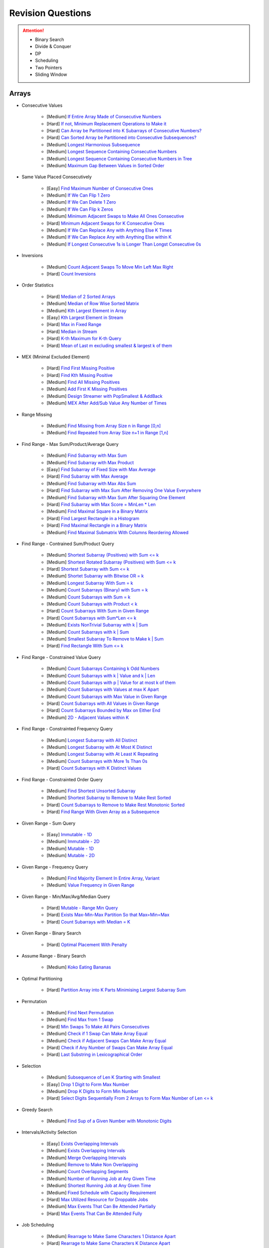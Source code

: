 *********************************************************************
Revision Questions
*********************************************************************
.. attention::
	- Binary Search
	- Divide & Conquer
	- DP
	- Scheduling
	- Two Pointers
	- Sliding Window

Arrays
=====================================================================
- Consecutive Values

	- [Medium] `If Entire Array Made of Consecutive Numbers <https://leetcode.com/problems/check-if-an-array-is-consecutive/description/>`_
	- [Hard] `If not, Minimum Replacement Operations to Make it <https://leetcode.com/problems/minimum-number-of-operations-to-make-array-continuous/description/>`_
	- [Hard] `Can Array be Partitioned into K Subarrays of Consecutive Numbers? <https://leetcode.com/problems/hand-of-straights/description/>`_
	- [Hard] `Can Sorted Array be Partitioned into Consecutive Subsequences? <https://leetcode.com/problems/split-array-into-consecutive-subsequences/>`_
	- [Medium] `Longest Harmonious Subsequence <https://leetcode.com/problems/longest-harmonious-subsequence/description/>`_
	- [Medium] `Longest Sequence Containing Consecutive Numbers <https://leetcode.com/problems/longest-consecutive-sequence/>`_
	- [Medium] `Longest Sequence Containing Consecutive Numbers in Tree <https://leetcode.com/problems/binary-tree-longest-consecutive-sequence/description/>`_
	- [Medium] `Maximum Gap Between Values in Sorted Order <https://leetcode.com/problems/maximum-gap/description/>`_
- Same Value Placed Consecutively

	- [Easy] `Find Maximum Number of Consecutive Ones <https://leetcode.com/problems/max-consecutive-ones/description/>`_
	- [Medium] `If We Can Flip 1 Zero <https://leetcode.com/problems/max-consecutive-ones-ii/description/>`_
	- [Medium] `If We Can Delete 1 Zero <https://leetcode.com/problems/longest-subarray-of-1s-after-deleting-one-element/description/>`_
	- [Medium] `If We Can Flip k Zeros <https://leetcode.com/problems/max-consecutive-ones-iii/description/>`_
	- [Medium] `Minimum Adjacent Swaps to Make All Ones Consecutive <https://leetcode.com/problems/minimum-swaps-to-group-all-1s-together/description/>`_
	- [Hard] `Minimum Adjacent Swaps for K Consecutive Ones <https://leetcode.com/problems/minimum-adjacent-swaps-for-k-consecutive-ones/description/>`_
	- [Medium] `If We Can Replace Any with Anything Else K Times <https://leetcode.com/problems/longest-repeating-character-replacement/description/>`_
	- [Medium] `If We Can Replace Any with Anything Else within K <https://leetcode.com/problems/maximum-beauty-of-an-array-after-applying-operation/description/>`_	
	- [Medium] `If Longest Consecutive 1s is Longer Than Longst Consecutive 0s <https://leetcode.com/problems/longer-contiguous-segments-of-ones-than-zeros/description/>`_
- Inversions

	- [Medium] `Count Adjacent Swaps To Move Min Left Max Right <https://leetcode.com/problems/minimum-adjacent-swaps-to-make-a-valid-array/description/>`_
	- [Hard] `Count Inversions <https://leetcode.com/problems/count-of-smaller-numbers-after-self/description/>`_
- Order Statistics

	- [Hard] `Median of 2 Sorted Arrays <https://leetcode.com/problems/median-of-two-sorted-arrays/description/?envType=problem-list-v2&envId=divide-and-conquer>`_
	- [Medium] `Median of Row Wise Sorted Matrix <https://leetcode.com/problems/median-of-a-row-wise-sorted-matrix/>`_
	- [Medium] `Kth Largest Element in Array <https://leetcode.com/problems/kth-largest-element-in-an-array/description/>`_
	- [Easy] `Kth Largest Element in Stream <https://leetcode.com/problems/kth-largest-element-in-a-stream/description/>`_
	- [Hard] `Max in Fixed Range <https://leetcode.com/problems/sliding-window-maximum/description/>`_
	- [Hard] `Median in Stream <https://leetcode.com/problems/find-median-from-data-stream/description/>`_
	- [Hard] `K-th Maximum for K-th Query <https://leetcode.com/problems/sequentially-ordinal-rank-tracker/description/>`_
	- [Hard] `Mean of Last m excluding smallest & largest k of them <https://leetcode.com/problems/finding-mk-average/description/>`_
- MEX (Minimal Excluded Element)

	- [Hard] `Find First Missing Positive <https://leetcode.com/problems/first-missing-positive/description/>`_
	- [Hard] `Find Kth Missing Positive <https://leetcode.com/problems/kth-missing-positive-number/description/>`_
	- [Medium] `Find All Missing Positives <https://leetcode.com/problems/find-all-numbers-disappeared-in-an-array/description/>`_
	- [Medium] `Add First K Missing Positives <https://leetcode.com/problems/append-k-integers-with-minimal-sum/description/>`_
	- [Medium] `Design Streamer with PopSmallest & AddBack <https://leetcode.com/problems/smallest-number-in-infinite-set/description/>`_
	- [Medium] `MEX After Add/Sub Value Any Number of Times <https://leetcode.com/problems/smallest-missing-non-negative-integer-after-operations/description/>`_
- Range Missing

	- [Medium] `Find Missing from Array Size n in Range [0,n] <https://leetcode.com/problems/missing-number/description/>`_
	- [Medium] `Find Repeated from Array Size n+1 in Range [1,n] <https://leetcode.com/problems/find-the-duplicate-number/description/>`_
- Find Range - Max Sum/Product/Average Query

	- [Medium] `Find Subarray with Max Sum <https://leetcode.com/problems/maximum-subarray/description/>`_
	- [Medium] `Find Subarray with Max Product <https://leetcode.com/problems/maximum-product-subarray/description/>`_
	- [Easy] `Find Subarray of Fixed Size with Max Average <https://leetcode.com/problems/maximum-average-subarray-i/description/>`_
	- [Hard] `Find Subarray with Max Average <https://leetcode.com/problems/maximum-average-subarray-ii/description/>`_
	- [Medium] `Find Subarray with Max Abs Sum <https://leetcode.com/problems/maximum-absolute-sum-of-any-subarray/description/>`_
	- [Hard] `Find Subarray with Max Sum After Removing One Value Everywhere <https://leetcode.com/problems/maximize-subarray-sum-after-removing-all-occurrences-of-one-element/description/>`_
	- [Medium] `Find Subarray with Max Sum After Squaring One Element <https://leetcode.com/problems/maximum-subarray-sum-after-one-operation/description/>`_
	- [Hard] `Find Subarray with Max Score = MinLen * Len <https://leetcode.com/problems/maximum-score-of-a-good-subarray/>`_
	- [Medium] `Find Maximal Square in a Binary Matrix <https://leetcode.com/problems/maximal-square/description/>`_
	- [Hard] `Find Largest Rectangle in a Histogram <https://leetcode.com/problems/largest-rectangle-in-histogram/description/>`_
	- [Hard] `Find Maximal Rectangle in a Binary Matrix <https://leetcode.com/problems/maximal-rectangle/description/>`_
	- [Medium] `Find Maximal Submatrix With Columns Reordering Allowed <https://leetcode.com/problems/largest-submatrix-with-rearrangements/description/>`_	
- Find Range - Contrained Sum/Product Query

	- [Medium] `Shortest Subarray (Positives) with Sum <= k <https://leetcode.com/problems/minimum-size-subarray-sum/description/>`_
	- [Medium] `Shortest Rotated Subarray (Positives) with Sum <= k <https://leetcode.com/problems/minimum-operations-to-reduce-x-to-zero/description/>`_
	- [Hard] `Shortest Subarray with Sum <= k <https://leetcode.com/problems/shortest-subarray-with-sum-at-least-k/description/>`_
	- [Medium] `Shortet Subarray with Bitwise OR = k <https://leetcode.com/problems/shortest-subarray-with-or-at-least-k-ii/description/>`_
	- [Medium] `Longest Subarray With Sum = k <https://leetcode.com/problems/maximum-size-subarray-sum-equals-k/>`_
	- [Medium] `Count Subarrays (Binary) with Sum = k <https://leetcode.com/problems/binary-subarrays-with-sum/description/>`_
	- [Medium] `Count Subarrays with Sum = k <https://leetcode.com/problems/subarray-sum-equals-k/description/>`_
	- [Medium] `Count Subarrays with Product < k <https://leetcode.com/problems/subarray-product-less-than-k/description/>`_
	- [Hard] `Count Subarrays With Sum in Given Range <https://leetcode.com/problems/count-of-range-sum/description/>`_
	- [Hard] `Count Subarrays with Sum*Len <= k <https://leetcode.com/problems/count-subarrays-with-score-less-than-k/description/>`_
	- [Medium] `Exists NonTrivial Subarray with k | Sum <https://leetcode.com/problems/continuous-subarray-sum/description/>`_
	- [Medium] `Count Subarrays with k | Sum <https://leetcode.com/problems/subarray-sums-divisible-by-k/description/>`_
	- [Medium] `Smallest Subarray To Remove to Make k | Sum <https://leetcode.com/problems/make-sum-divisible-by-p/description/>`_
	- [Hard] `Find Rectangle With Sum <= k <https://leetcode.com/problems/max-sum-of-rectangle-no-larger-than-k/description/>`_
- Find Range - Constrained Value Query

	- [Medium] `Count Subarrays Containing k Odd Numbers <https://leetcode.com/problems/count-number-of-nice-subarrays/description/>`_
	- [Medium] `Count Subarrays with k | Value and k | Len <https://leetcode.com/problems/count-of-interesting-subarrays/>`_
	- [Medium] `Count Subarrays with p | Value for at most k of them <https://leetcode.com/problems/k-divisible-elements-subarrays/>`_
	- [Medium] `Count Subarrays with Values at max K Apart <https://leetcode.com/problems/longest-continuous-subarray-with-absolute-diff-less-than-or-equal-to-limit/description/>`_
	- [Medium] `Count Subarrays with Max Value in Given Range <https://leetcode.com/problems/number-of-subarrays-with-bounded-maximum/description/>`_
	- [Hard] `Count Subarrays with All Values in Given Range <https://leetcode.com/problems/count-subarrays-with-fixed-bounds/description/>`_
	- [Hard] `Count Subarrays Bounded by Max on Either End <https://leetcode.com/problems/find-the-number-of-subarrays-where-boundary-elements-are-maximum/>`_
	- [Medium] `2D - Adjacent Values within K <https://leetcode.com/problems/find-the-grid-of-region-average/description/>`_
- Find Range - Constrainted Frequency Query

	- [Medium] `Longest Subarray with All Distinct <https://leetcode.com/problems/longest-substring-without-repeating-characters/description/>`_
	- [Medium] `Longest Subarray with At Most K Distinct <https://leetcode.com/problems/longest-substring-with-at-most-k-distinct-characters/>`_
	- [Medium] `Longest Subarray with At Least K Repeating <https://leetcode.com/problems/longest-substring-with-at-least-k-repeating-characters/>`_
	- [Medium] `Count Subarrays with More 1s Than 0s <https://leetcode.com/problems/count-subarrays-with-more-ones-than-zeros/>`_
	- [Hard] `Count Subarrays with K Distinct Values <https://leetcode.com/problems/subarrays-with-k-different-integers/>`_
- Find Range - Constrainted Order Query

	- [Medium] `Find Shortest Unsorted Subarray <https://leetcode.com/problems/shortest-unsorted-continuous-subarray/description/>`_
	- [Medium] `Shortest Subarray to Remove to Make Rest Sorted <https://leetcode.com/problems/shortest-subarray-to-be-removed-to-make-array-sorted/description/>`_
	- [Hard] `Count Subarrays to Remove to Make Rest Monotonic Sorted <https://leetcode.com/problems/count-the-number-of-incremovable-subarrays-ii/>`_
	- [Hard] `Find Range With Given Array as a Subsequence <https://leetcode.com/problems/minimum-window-subsequence/description/>`_
- Given Range - Sum Query

	- [Easy] `Immutable - 1D <https://leetcode.com/problems/range-sum-query-immutable/description/>`_
	- [Medium] `Immutable - 2D <https://leetcode.com/problems/range-sum-query-2d-immutable/description/>`_
	- [Medium] `Mutable - 1D <https://leetcode.com/problems/range-sum-query-mutable/>`_
	- [Medium] `Mutable - 2D <https://leetcode.com/problems/range-sum-query-2d-mutable/description/>`_
- Given Range - Frequency Query

	- [Medium] `Find Majority Element In Entire Array <https://leetcode.com/problems/majority-element/description/>`_, `Variant <https://leetcode.com/problems/majority-element-ii/description/>`_
	- [Medium] `Value Frequency in Given Range <https://leetcode.com/problems/range-frequency-queries/description/>`_
- Given Range - Min/Max/Avg/Median Query

	- [Hard] `Mutable - Range Min Query <https://www.spoj.com/problems/RMQSQ/>`_
	- [Hard] `Exists Max-Min-Max Partition So that Max=Min=Max <https://codeforces.com/contest/1454/problem/F>`_
	- [Hard] `Count Subarrays with Median = K <https://leetcode.com/problems/count-subarrays-with-median-k/>`_
- Given Range - Binary Search

	- [Hard] `Optimal Placement With Penalty <https://leetcode.com/problems/minimize-max-distance-to-gas-station/>`_
- Assume Range - Binary Search

	- [Medium] `Koko Eating Bananas <https://leetcode.com/problems/koko-eating-bananas/>`_
- Optimal Partitioning

	- [Hard] `Partition Array into K Parts Minimising Largest Subarray Sum <https://leetcode.com/problems/split-array-largest-sum/description/>`_
- Permutation

	- [Medium] `Find Next Permutation <https://leetcode.com/problems/next-permutation/>`_
	- [Medium] `Find Max from 1 Swap <https://leetcode.com/problems/maximum-swap/>`_
	- [Hard] `Min Swaps To Make All Pairs Consecutives <https://leetcode.com/problems/couples-holding-hands/>`_
	- [Medium] `Check if 1 Swap Can Make Array Equal <https://leetcode.com/problems/check-if-one-string-swap-can-make-strings-equal/description/>`_
	- [Medium] `Check if Adjacent Swaps Can Make Array Equal <https://leetcode.com/problems/move-pieces-to-obtain-a-string/>`_
	- [Hard] `Check if Any Number of Swaps Can Make Array Equal <https://leetcode.com/problems/k-similar-strings/description/>`_
	- [Hard] `Last Substring in Lexicographical Order <https://leetcode.com/problems/last-substring-in-lexicographical-order/description/>`_	
- Selection

	- [Medium] `Subsequence of Len K Starting with Smallest <https://leetcode.com/problems/find-the-most-competitive-subsequence/description/>`_
	- [Easy] `Drop 1 Digit to Form Max Number <https://leetcode.com/problems/remove-digit-from-number-to-maximize-result/description/>`_
	- [Medium] `Drop K Digits to Form Min Number <https://leetcode.com/problems/remove-k-digits/>`_
	- [Hard] `Select Digits Sequentially From 2 Arrays to Form Max Number of Len <= k <https://leetcode.com/problems/create-maximum-number/description/>`_
- Greedy Search

	- [Medium] `Find Sup of a Given Number with Monotonic Digits <https://leetcode.com/problems/monotone-increasing-digits/description/>`_
- Intervals/Activity Selection

	- [Easy] `Exists Overlapping Intervals <https://leetcode.com/problems/meeting-rooms/description/>`_
	- [Medium] `Exists Overlapping Intervals <https://leetcode.com/problems/meeting-rooms-ii/description/>`_
	- [Medium] `Merge Overlapping Intervals <https://leetcode.com/problems/merge-intervals/description/>`_
	- [Medium] `Remove to Make Non Overlapping <https://leetcode.com/problems/non-overlapping-intervals/>`_	
	- [Medium] `Count Overlapping Segments <https://leetcode.com/problems/minimum-number-of-arrows-to-burst-balloons/description/>`_
	- [Medium] `Number of Running Job at Any Given Time <https://leetcode.com/problems/number-of-flowers-in-full-bloom/description/>`_
	- [Medium] `Shortest Running Job at Any Given Time <https://leetcode.com/problems/minimum-interval-to-include-each-query/description/>`_
	- [Medium] `Fixed Schedule with Capacity Requirement <https://leetcode.com/problems/car-pooling/description/>`_
	- [Hard] `Max Utilized Resource for Droppable Jobs <https://leetcode.com/problems/find-servers-that-handled-most-number-of-requests/description/>`_
	- [Medium] `Max Events That Can Be Attended Partially <https://leetcode.com/problems/maximum-number-of-events-that-can-be-attended/description/>`_
	- [Hard] `Max Events That Can Be Attended Fully <https://leetcode.com/problems/maximum-number-of-events-that-can-be-attended-ii/description/>`_
- Job Scheduling

	- [Medium] `Rearrage to Make Same Characters 1 Distance Apart <https://leetcode.com/problems/reorganize-string/description/>`_
	- [Hard] `Rearrage to Make Same Characters K Distance Apart <https://leetcode.com/problems/rearrange-string-k-distance-apart/description/>`_
	- [Medium] `Unordered Single CPU Scheduler with Repeat Constraint <https://leetcode.com/problems/task-scheduler/description/>`_	
	- [Medium] `Ordered Single CPU Scheduler with Repeat Constraint  <https://leetcode.com/problems/task-scheduler-ii/description/>`_
	- [Medium] `Optimal Job Allocation with Fixed Burst Time <https://leetcode.com/problems/minimum-number-of-work-sessions-to-finish-the-tasks/description/>`_
	- [Hard] `Optimal Job Allocation Among K Workers <https://leetcode.com/problems/find-minimum-time-to-finish-all-jobs/description/>`_
	- [Medium] `Optimal Job Allocation Among K Workers of Varying Capability <https://leetcode.com/problems/find-minimum-time-to-finish-all-jobs-ii/description/>`_
	- [Medium] `Max Utilized Resource for Flexi Schedule Jobs <https://leetcode.com/problems/meeting-rooms-iii/description/>`_
- Combinatorics

	- [Medium] `Generate All Permutations of Given Array of Uniques <https://leetcode.com/problems/permutations/description/>`_
	- [Medium] `Generate All Permutations of Given Array Containing Duplicates <https://leetcode.com/problems/permutations-ii/description/>`_
	- [Hard] `Generate Kth Permutation <https://leetcode.com/problems/permutation-sequence/description/>`_
	- [Medium] `Generate Palindrome Permutations of Given Array <https://leetcode.com/problems/palindrome-permutation-ii/description/>`_
	- [Medium] `Generate Combinations <https://leetcode.com/problems/combinations/>`_
	- [Medium] `Combinations Sum = K (With Replacement) <https://leetcode.com/problems/combination-sum/description/>`_
	- [Medium] `Combinations Sum = K (Without Replacement) <https://leetcode.com/problems/combination-sum-ii/description/>`_
	- [Medium] `Combinations of K Digits With Sum = N (Without Replacement) <https://leetcode.com/problems/combination-sum-iii/description/>`_
- Paranthesis

	- [Medium] `Generate All Valid Paranthesis of Given Size <https://leetcode.com/problems/generate-parentheses/description/>`_
	- [Medium] `Check Valid Paranthesis With Wildcard <https://leetcode.com/problems/valid-parenthesis-string/description/>`_
	- [Medium] `Min Remove to Make Valid Paranthesis <https://leetcode.com/problems/minimum-remove-to-make-valid-parentheses/description/>`_
	- [Medium] `Can Make Valid Paranthesis Flipping At Certain Allowed Position <https://leetcode.com/problems/check-if-a-parentheses-string-can-be-valid/description/>`_
- Palindromes

	- [Easy] `Can Be Made Palindrome With 1 Removal <https://leetcode.com/problems/valid-palindrome-ii/description/>`_
	- [Medium] `Can Be Made Palindrome With 1 Replacement <https://leetcode.com/problems/valid-palindrome-iv/description/>`_
	- [Medium] `Can be Made Palindrome With K Removal <https://leetcode.com/problems/valid-palindrome-iii/description/>`_
	- [Medium] `Longest Palindromic Subsequence <https://leetcode.com/problems/longest-palindromic-subsequence/description/>`_
	- [Medium] `Longest Palindromic Subsequence With Constraints <https://leetcode.com/problems/longest-palindromic-subsequence-ii/>`_
	- [Medium] `Longest Palindromic Subarray <https://leetcode.com/problems/longest-palindromic-substring/description/>`_
	- [Medium] `Count Palindromic Subarrays <https://leetcode.com/problems/palindromic-substrings/description/>`_
	- [Hard] `Count Distinct Palindromic Subsequences <https://leetcode.com/problems/count-different-palindromic-subsequences/description/>`_
	- [Medium] `Count Distinct Length 3 Palindromic Subsequences <https://leetcode.com/problems/unique-length-3-palindromic-subsequences/>`_
	- [Hard] `Count Palindromic Subsequences of Given Length <https://leetcode.com/problems/count-palindromic-subsequences/>`_
	- [Hard] `Longest Palindrome Merging Subsequences from 2 Arrays <https://leetcode.com/problems/maximize-palindrome-length-from-subsequences/>`_
- Misc

	- [Medium] `Construct Array Free of Arithmatic Subsequences <https://leetcode.com/problems/beautiful-array/description/>`_
	- [Hard] `Reconstruct Array from Given Condition <https://leetcode.com/problems/recover-the-original-array/description/>`_
	- [Hard] `Reconstruct Array from All Subcollection Sums <https://leetcode.com/problems/find-array-given-subset-sums/description/>`_

Strings
=====================================================================
- Prefix

	- [Medium] `Longest Common Prefix <https://leetcode.com/problems/longest-common-prefix/description/>`_
Trees
=====================================================================
Graphs
=====================================================================
